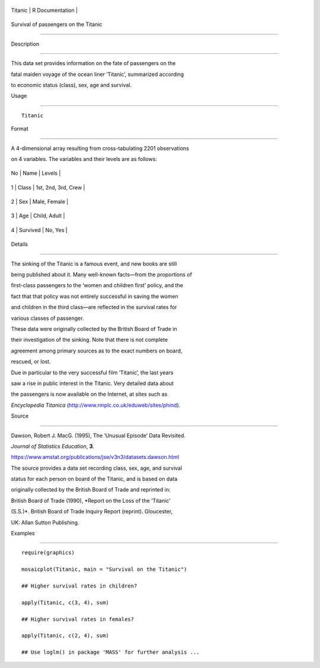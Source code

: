 +-----------+-------------------+
| Titanic   | R Documentation   |
+-----------+-------------------+

Survival of passengers on the Titanic
-------------------------------------

Description
~~~~~~~~~~~

This data set provides information on the fate of passengers on the
fatal maiden voyage of the ocean liner ‘Titanic’, summarized according
to economic status (class), sex, age and survival.

Usage
~~~~~

::

    Titanic

Format
~~~~~~

A 4-dimensional array resulting from cross-tabulating 2201 observations
on 4 variables. The variables and their levels are as follows:

+------+------------+-----------------------+
| No   | Name       | Levels                |
+------+------------+-----------------------+
| 1    | Class      | 1st, 2nd, 3rd, Crew   |
+------+------------+-----------------------+
| 2    | Sex        | Male, Female          |
+------+------------+-----------------------+
| 3    | Age        | Child, Adult          |
+------+------------+-----------------------+
| 4    | Survived   | No, Yes               |
+------+------------+-----------------------+

Details
~~~~~~~

The sinking of the Titanic is a famous event, and new books are still
being published about it. Many well-known facts—from the proportions of
first-class passengers to the ‘women and children first’ policy, and the
fact that that policy was not entirely successful in saving the women
and children in the third class—are reflected in the survival rates for
various classes of passenger.

These data were originally collected by the British Board of Trade in
their investigation of the sinking. Note that there is not complete
agreement among primary sources as to the exact numbers on board,
rescued, or lost.

Due in particular to the very successful film ‘Titanic’, the last years
saw a rise in public interest in the Titanic. Very detailed data about
the passengers is now available on the Internet, at sites such as
*Encyclopedia Titanica* (http://www.rmplc.co.uk/eduweb/sites/phind).

Source
~~~~~~

Dawson, Robert J. MacG. (1995), The ‘Unusual Episode’ Data Revisited.
*Journal of Statistics Education*, **3**.
https://www.amstat.org/publications/jse/v3n3/datasets.dawson.html

The source provides a data set recording class, sex, age, and survival
status for each person on board of the Titanic, and is based on data
originally collected by the British Board of Trade and reprinted in:

British Board of Trade (1990), *Report on the Loss of the ‘Titanic’
(S.S.)*. British Board of Trade Inquiry Report (reprint). Gloucester,
UK: Allan Sutton Publishing.

Examples
~~~~~~~~

::

    require(graphics)
    mosaicplot(Titanic, main = "Survival on the Titanic")
    ## Higher survival rates in children?
    apply(Titanic, c(3, 4), sum)
    ## Higher survival rates in females?
    apply(Titanic, c(2, 4), sum)
    ## Use loglm() in package 'MASS' for further analysis ...
